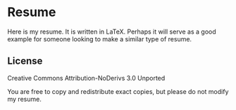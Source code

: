 * Resume
  Here is my resume. It is written in LaTeX. Perhaps it will serve as
  a good example for someone looking to make a similar type of resume.

** License
   Creative Commons Attribution-NoDerivs 3.0 Unported

   You are free to copy and redistribute exact copies, but please do
   not modify my resume.
